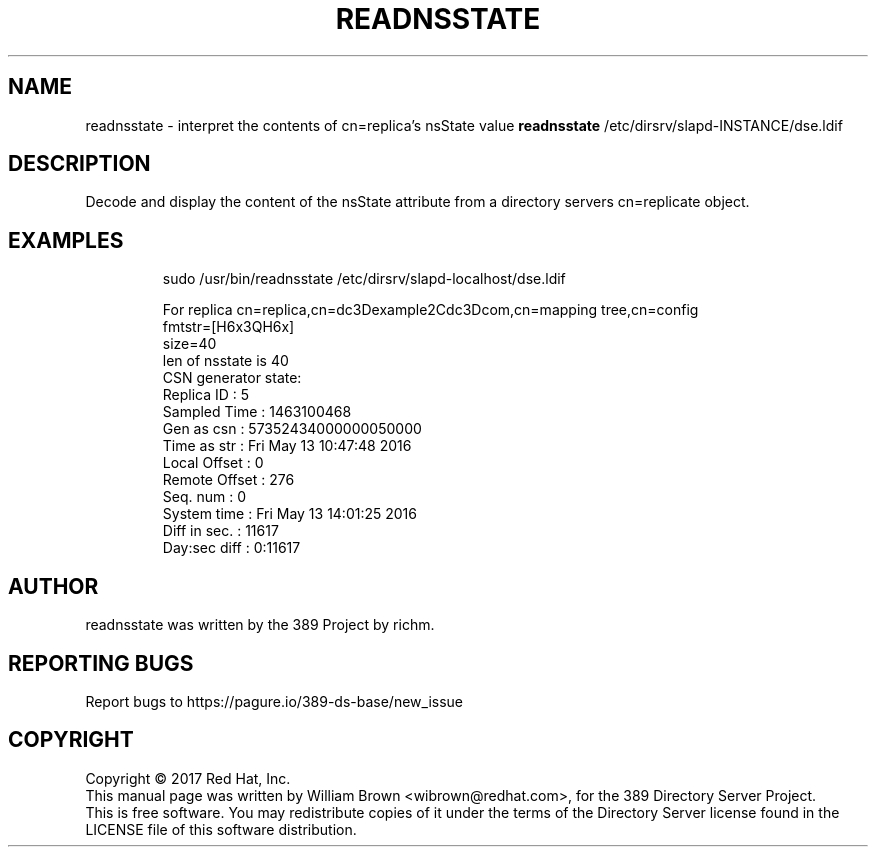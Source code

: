.TH READNSSTATE 1 "March 31, 2017"
.SH NAME
readnsstate \- interpret the contents of cn=replica's nsState value
.B readnsstate
/etc/dirsrv/slapd-INSTANCE/dse.ldif
.PP
.SH DESCRIPTION
Decode and display the content of the nsState attribute from a directory servers cn=replicate object.
.PP
.SH EXAMPLES
.PP
.nf
.RS
sudo /usr/bin/readnsstate /etc/dirsrv/slapd-localhost/dse.ldif
.RE
.fi
.PP
.nf
.RS
For replica cn=replica,cn=dc\3Dexample\2Cdc\3Dcom,cn=mapping tree,cn=config
  fmtstr=[H6x3QH6x]
  size=40
  len of nsstate is 40
  CSN generator state:
    Replica ID    : 5
    Sampled Time  : 1463100468
    Gen as csn    : 57352434000000050000
    Time as str   : Fri May 13 10:47:48 2016
    Local Offset  : 0
    Remote Offset : 276
    Seq. num      : 0
    System time   : Fri May 13 14:01:25 2016
    Diff in sec.  : 11617
    Day:sec diff  : 0:11617
.RE
.fi
.PP
.SH AUTHOR
readnsstate was written by the 389 Project by richm.
.SH "REPORTING BUGS"
Report bugs to https://pagure.io/389-ds-base/new_issue
.SH COPYRIGHT
Copyright \(co 2017 Red Hat, Inc.
.br
This manual page was written by William Brown <wibrown@redhat.com>,
for the 389 Directory Server Project.
.br
This is free software.  You may redistribute copies of it under the terms of
the Directory Server license found in the LICENSE file of this
software distribution.
